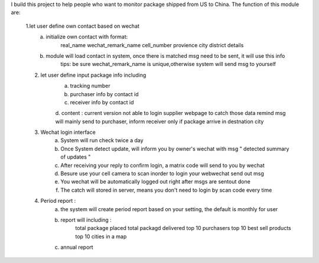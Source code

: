 I build this project to help people who want to monitor package shipped from US to China.
The function of this module are:
    1.let user define own contact based on wechat 
            a. initialize own contact with format:
                    real_name   wechat_remark_name  cell_number provience   city    district    details 
            b. module will load contact in system, once there is matched msg need to be sent, it will use this info 
                    tips: be sure wechat_remark_name is unique,otherwise system will send msg to yourself
    2. let user define input package info including 
            a. tracking number
            b. purchaser info by contact id 
            c. receiver info  by contact id
            d. content : current version not able to login supplier webpage to catch those data
            remind msg will mainly send to purchaser, inform receiver only if package arrive in destnation city      
    3. Wechat login interface 
            a. System will run check twice a day
            b. Once System detect update, will inform you by owner's wechat with msg " detected summary of updates "
            c. After receiving your reply to confirm login, a matrix code will send to you by wechat
            d. Besure use your cell camera to scan inorder to login your webwechat send out msg
            e. You wechat will be automatically logged out right after msgs are sentout done
            f. The catch will stored in server, means you don't need to login by scan code every time
    4. Period report :
            a. the system will create period report based on your setting, the default is monthly for user
            b. report will including :
                    total package placed 
                    total packagd delivered
                    top 10 purchasers 
                    top 10 best sell products
                    top 10 cities in a map
            c. annual report 
     

